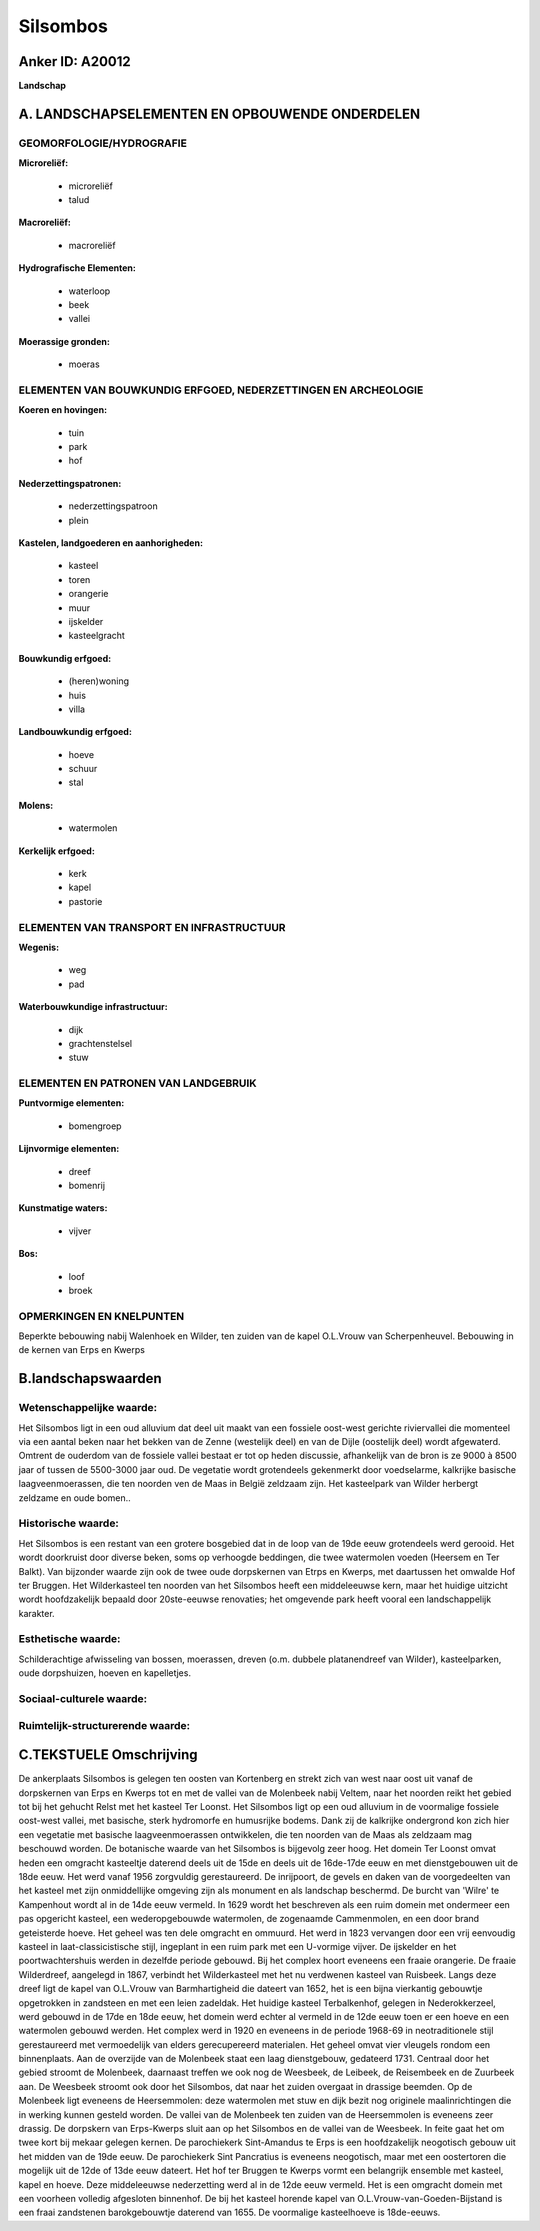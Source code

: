 Silsombos
=========

Anker ID: A20012
----------------

**Landschap**



A. LANDSCHAPSELEMENTEN EN OPBOUWENDE ONDERDELEN
-----------------------------------------------



GEOMORFOLOGIE/HYDROGRAFIE
~~~~~~~~~~~~~~~~~~~~~~~~~

**Microreliëf:**

 * microreliëf
 * talud


**Macroreliëf:**

 * macroreliëf

**Hydrografische Elementen:**

 * waterloop
 * beek
 * vallei


**Moerassige gronden:**

 * moeras



ELEMENTEN VAN BOUWKUNDIG ERFGOED, NEDERZETTINGEN EN ARCHEOLOGIE
~~~~~~~~~~~~~~~~~~~~~~~~~~~~~~~~~~~~~~~~~~~~~~~~~~~~~~~~~~~~~~~

**Koeren en hovingen:**

 * tuin
 * park
 * hof


**Nederzettingspatronen:**

 * nederzettingspatroon
 * plein

**Kastelen, landgoederen en aanhorigheden:**

 * kasteel
 * toren
 * orangerie
 * muur
 * ijskelder
 * kasteelgracht


**Bouwkundig erfgoed:**

 * (heren)woning
 * huis
 * villa


**Landbouwkundig erfgoed:**

 * hoeve
 * schuur
 * stal


**Molens:**

 * watermolen


**Kerkelijk erfgoed:**

 * kerk
 * kapel
 * pastorie



ELEMENTEN VAN TRANSPORT EN INFRASTRUCTUUR
~~~~~~~~~~~~~~~~~~~~~~~~~~~~~~~~~~~~~~~~~

**Wegenis:**

 * weg
 * pad


**Waterbouwkundige infrastructuur:**

 * dijk
 * grachtenstelsel
 * stuw



ELEMENTEN EN PATRONEN VAN LANDGEBRUIK
~~~~~~~~~~~~~~~~~~~~~~~~~~~~~~~~~~~~~

**Puntvormige elementen:**

 * bomengroep


**Lijnvormige elementen:**

 * dreef
 * bomenrij

**Kunstmatige waters:**

 * vijver


**Bos:**

 * loof
 * broek



OPMERKINGEN EN KNELPUNTEN
~~~~~~~~~~~~~~~~~~~~~~~~~

Beperkte bebouwing nabij Walenhoek en Wilder, ten zuiden van de kapel
O.L.Vrouw van Scherpenheuvel. Bebouwing in de kernen van Erps en Kwerps



B.landschapswaarden
-------------------


Wetenschappelijke waarde:
~~~~~~~~~~~~~~~~~~~~~~~~~

Het Silsombos ligt in een oud alluvium dat deel uit maakt van een
fossiele oost-west gerichte riviervallei die momenteel via een aantal
beken naar het bekken van de Zenne (westelijk deel) en van de Dijle
(oostelijk deel) wordt afgewaterd. Omtrent de ouderdom van de fossiele
vallei bestaat er tot op heden discussie, afhankelijk van de bron is ze
9000 à 8500 jaar of tussen de 5500-3000 jaar oud. De vegetatie wordt
grotendeels gekenmerkt door voedselarme, kalkrijke basische
laagveenmoerassen, die ten noorden ven de Maas in België zeldzaam zijn.
Het kasteelpark van Wilder herbergt zeldzame en oude bomen..

Historische waarde:
~~~~~~~~~~~~~~~~~~~


Het Silsombos is een restant van een grotere bosgebied dat in de loop
van de 19de eeuw grotendeels werd gerooid. Het wordt doorkruist door
diverse beken, soms op verhoogde beddingen, die twee watermolen voeden
(Heersem en Ter Balkt). Van bijzonder waarde zijn ook de twee oude
dorpskernen van Etrps en Kwerps, met daartussen het omwalde Hof ter
Bruggen. Het Wilderkasteel ten noorden van het Silsombos heeft een
middeleeuwse kern, maar het huidige uitzicht wordt hoofdzakelijk bepaald
door 20ste-eeuwse renovaties; het omgevende park heeft vooral een
landschappelijk karakter.

Esthetische waarde:
~~~~~~~~~~~~~~~~~~~

Schilderachtige afwisseling van bossen,
moerassen, dreven (o.m. dubbele platanendreef van Wilder),
kasteelparken, oude dorpshuizen, hoeven en kapelletjes.


Sociaal-culturele waarde:
~~~~~~~~~~~~~~~~~~~~~~~~~




Ruimtelijk-structurerende waarde:
~~~~~~~~~~~~~~~~~~~~~~~~~~~~~~~~~





C.TEKSTUELE Omschrijving
------------------------

De ankerplaats Silsombos is gelegen ten oosten van Kortenberg en
strekt zich van west naar oost uit vanaf de dorpskernen van Erps en
Kwerps tot en met de vallei van de Molenbeek nabij Veltem, naar het
noorden reikt het gebied tot bij het gehucht Relst met het kasteel Ter
Loonst. Het Silsombos ligt op een oud alluvium in de voormalige fossiele
oost-west vallei, met basische, sterk hydromorfe en humusrijke bodems.
Dank zij de kalkrijke ondergrond kon zich hier een vegetatie met
basische laagveenmoerassen ontwikkelen, die ten noorden van de Maas als
zeldzaam mag beschouwd worden. De botanische waarde van het Silsombos is
bijgevolg zeer hoog. Het domein Ter Loonst omvat heden een omgracht
kasteeltje daterend deels uit de 15de en deels uit de 16de-17de eeuw en
met dienstgebouwen uit de 18de eeuw. Het werd vanaf 1956 zorgvuldig
gerestaureerd. De inrijpoort, de gevels en daken van de voorgedeelten
van het kasteel met zijn onmiddellijke omgeving zijn als monument en als
landschap beschermd. De burcht van 'Wilre' te Kampenhout wordt al in de
14de eeuw vermeld. In 1629 wordt het beschreven als een ruim domein met
ondermeer een pas opgericht kasteel, een wederopgebouwde watermolen, de
zogenaamde Cammenmolen, en een door brand geteisterde hoeve. Het geheel
was ten dele omgracht en ommuurd. Het werd in 1823 vervangen door een
vrij eenvoudig kasteel in laat-classicistische stijl, ingeplant in een
ruim park met een U-vormige vijver. De ijskelder en het
poortwachtershuis werden in dezelfde periode gebouwd. Bij het complex
hoort eveneens een fraaie orangerie. De fraaie Wilderdreef, aangelegd in
1867, verbindt het Wilderkasteel met het nu verdwenen kasteel van
Ruisbeek. Langs deze dreef ligt de kapel van O.L.Vrouw van
Barmhartigheid die dateert van 1652, het is een bijna vierkantig
gebouwtje opgetrokken in zandsteen en met een leien zadeldak. Het
huidige kasteel Terbalkenhof, gelegen in Nederokkerzeel, werd gebouwd in
de 17de en 18de eeuw, het domein werd echter al vermeld in de 12de eeuw
toen er een hoeve en een watermolen gebouwd werden. Het complex werd in
1920 en eveneens in de periode 1968-69 in neotraditionele stijl
gerestaureerd met vermoedelijk van elders gerecupereerd materialen. Het
geheel omvat vier vleugels rondom een binnenplaats. Aan de overzijde van
de Molenbeek staat een laag dienstgebouw, gedateerd 1731. Centraal door
het gebied stroomt de Molenbeek, daarnaast treffen we ook nog de
Weesbeek, de Leibeek, de Reisembeek en de Zuurbeek aan. De Weesbeek
stroomt ook door het Silsombos, dat naar het zuiden overgaat in drassige
beemden. Op de Molenbeek ligt eveneens de Heersemmolen: deze watermolen
met stuw en dijk bezit nog originele maalinrichtingen die in werking
kunnen gesteld worden. De vallei van de Molenbeek ten zuiden van de
Heersemmolen is eveneens zeer drassig. De dorpskern van Erps-Kwerps
sluit aan op het Silsombos en de vallei van de Weesbeek. In feite gaat
het om twee kort bij mekaar gelegen kernen. De parochiekerk Sint-Amandus
te Erps is een hoofdzakelijk neogotisch gebouw uit het midden van de
19de eeuw. De parochiekerk Sint Pancratius is eveneens neogotisch, maar
met een oostertoren die mogelijk uit de 12de of 13de eeuw dateert. Het
hof ter Bruggen te Kwerps vormt een belangrijk ensemble met kasteel,
kapel en hoeve. Deze middeleeuwse nederzetting werd al in de 12de eeuw
vermeld. Het is een omgracht domein met een voorheen volledig afgesloten
binnenhof. De bij het kasteel horende kapel van
O.L.Vrouw-van-Goeden-Bijstand is een fraai zandstenen barokgebouwtje
daterend van 1655. De voormalige kasteelhoeve is 18de-eeuws.
